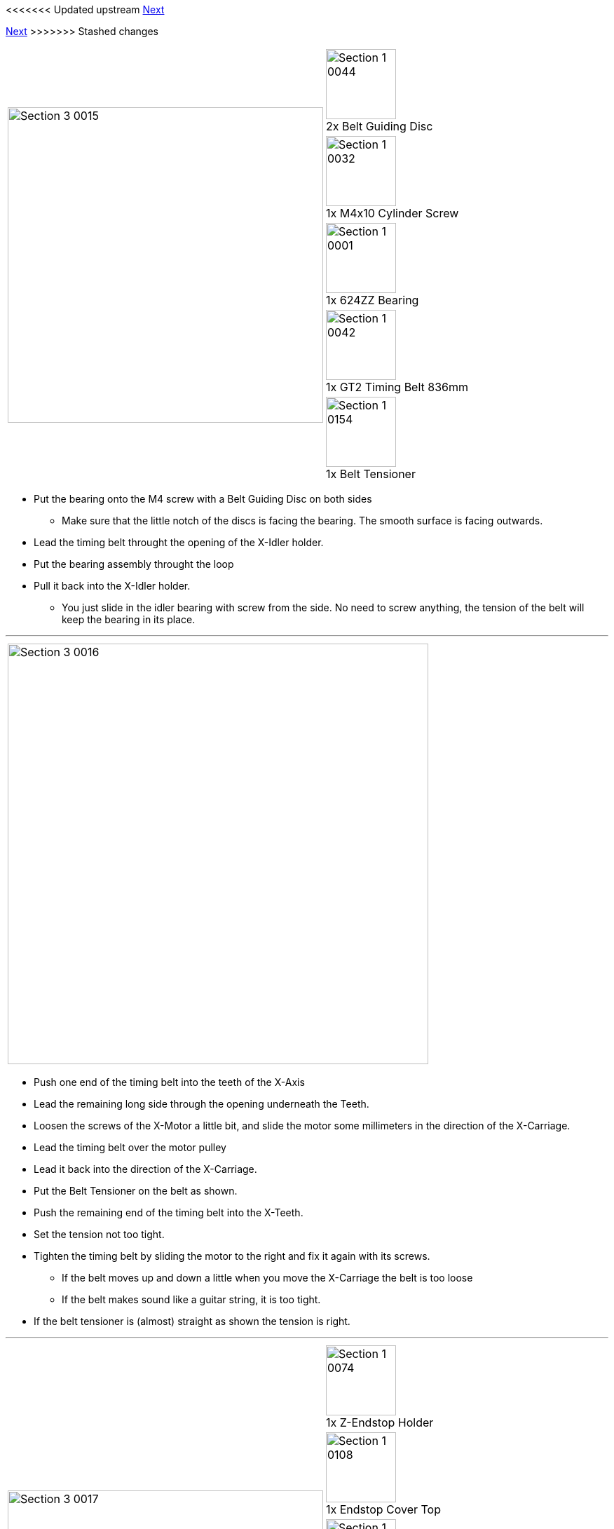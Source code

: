 <<<<<<< Updated upstream
link:/i3_Berlin/wiki/Section-3.4-Assembling-the-Extruder[Next]
=======
link:i3_Berlin/wiki/Section-3.4-Assembling-the-Extruder[Next]
>>>>>>> Stashed changes

|====
1.5+|image:media/Section_3_0015.png[width=450]|
image:media/Section_1_0044.png[width=100] +
2x Belt Guiding Disc
|
image:media/Section_1_0032.png[width=100] +
1x M4x10 Cylinder Screw
|
image:media/Section_1_0001.png[width=100] +
1x 624ZZ Bearing
|
image:media/Section_1_0042.png[width=100] +
1x GT2 Timing Belt 836mm
|
image:media/Section_1_0154.png[width=100] +
1x Belt Tensioner
|====

* Put the bearing onto the M4 screw with a Belt Guiding Disc on both sides
** Make sure that the little notch of the discs is facing the bearing. The smooth surface is facing outwards.
* Lead the timing belt throught the opening of the X-Idler holder.
* Put the bearing assembly throught the loop
* Pull it back into the X-Idler holder.
** You just slide in the idler bearing with screw from the side. No need to screw anything, the tension of the belt will keep the bearing in its place.

''''
<<<


|====
|image:media/Section_3_0016.png[width=600]
|====

* Push one end of the timing belt into the teeth of the X-Axis
* Lead the remaining long side through the opening underneath the Teeth.
* Loosen the screws of the X-Motor a little bit, and slide the motor some millimeters in the direction of the X-Carriage.
* Lead the timing belt over the motor pulley 
* Lead it back into the direction of the X-Carriage.
* Put the Belt Tensioner on the belt as shown.
* Push the remaining end of the timing belt into the X-Teeth. 
* Set the tension not too tight.
* Tighten the timing belt by sliding the motor to the right and fix it again with its screws. 
** If the belt moves up and down a little when you move the X-Carriage the belt is too loose
** If the belt makes sound like a guitar string, it is too tight.
* If the belt tensioner is (almost) straight as shown the tension is right.

''''
<<<

|====
1.7+|image:media/Section_3_0017.png[width=450]|
image:media/Section_1_0074.png[width=100] +
1x Z-Endstop Holder
|
image:media/Section_1_0108.png[width=100] +
1x Endstop Cover Top
|
image:media/Section_1_0109.png[width=100] +
1x Endstop Cover Rim
|
image:media/Section_1_0006.png[width=100] +
1x Hall-O Endstop
|
image:media/Section_1_0034.png[width=100] +
2x Torx 3x10 Screw
|
image:media/Section_1_0028.png[width=100] +
2x M3x10 Screw
|
image:media/Section_1_0027.png[width=100] +
2x M3 Washer

|====

* Mount the end-stop and with its cover onto the Z-Endstop holder with the Torx screws.
** Be carefull to not tighten the screws too much.
* Mount the Z-Endstop assembly onto the backside of the aluminium frame in the most upper position. 
* Mount the Z-Endstop in the upper position as shown below. 

|====
|image:media/Section_3_0018.png[width=600]
|====

''''
<<<

|====
1.1+|image:media/Section_3_0019.png[width=450]|
image:media/Section_1_0165.png[width=100] +
1x Rubber Strip
|====

* Put the rubber strip to the bottom of the XZ-Frame with some drips of super glue.


<<<<<<< Updated upstream
link:/i3_Berlin/wiki/Section-3.4-Assembling-the-Extruder[Next]
=======
link:i3_Berlin/wiki/Section-3.4-Assembling-the-Extruder[Next]
>>>>>>> Stashed changes
